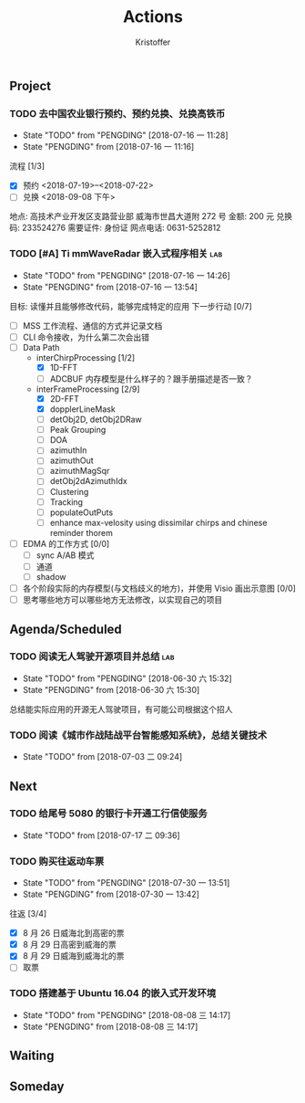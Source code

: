 #+TITLE: Actions
#+AUTHOR: Kristoffer
#+EMAIL: psuvtk@gmail.com
#+STARTUP: indent
#+STARTUP: showeverything
#+STARTUP: hidestars

** Project
*** TODO 去中国农业银行预约、预约兑换、兑换高铁币
SCHEDULED: <2018-07-16 一>
- State "TODO"       from "PENGDING"   [2018-07-16 一 11:28]
- State "PENGDING"   from              [2018-07-16 一 11:16]
流程 [1/3]
- [X] 预约  <2018-07-19>--<2018-07-22>
- [ ] 兑换 <2018-09-08 下午>
地点: 高技术产业开发区支路营业部 威海市世昌大道附 272 号
金额: 200 元
兑换码: 233524276
需要证件: 身份证
网点电话: 0631-5252812

*** TODO [#A] Ti mmWaveRadar 嵌入式程序相关                           :lab:
SCHEDULED: <2018-07-16 一>
- State "TODO"       from "PENGDING"   [2018-07-16 一 14:26]
- State "PENGDING"   from              [2018-07-16 一 13:54]
目标: 读懂并且能够修改代码，能够完成特定的应用
下一步行动 [0/7]
- [ ] MSS 工作流程、通信的方式并记录文档
- [ ] CLI 命令接收，为什么第二次会出错
- [ ] Data Path
  + interChirpProcessing [1/2]
    * [X] 1D-FFT
    * [ ] ADCBUF 内存模型是什么样子的？跟手册描述是否一致？
  + interFrameProcessing [2/9]
    * [X] 2D-FFT
    * [X] dopplerLineMask
    * [ ] detObj2D, detObj2DRaw
    * [ ] Peak Grouping
    * [ ] DOA
    * [ ] azimuthIn
    * [ ] azimuthOut
    * [ ] azimuthMagSqr
    * [ ] detObj2dAzimuthIdx
    * [ ] Clustering
    * [ ] Tracking
    * [ ] populateOutPuts
    * [ ] enhance max-velosity using dissimilar chirps and chinese reminder thorem
- [ ] EDMA 的工作方式 [0/0]
  + [ ] sync A/AB 模式
  + [ ] 通道
  + [ ] shadow
- [ ] 各个阶段实际的内存模型(与文档歧义的地方)，并使用 Visio 画出示意图 [0/0]
- [ ] 思考哪些地方可以哪些地方无法修改，以实现自己的项目
** Agenda/Scheduled
*** TODO 阅读无人驾驶开源项目并总结                                   :lab:
DEADLINE: <2018-07-31 二>
- State "TODO"       from "PENGDING"   [2018-06-30 六 15:32]
- State "PENGDING"   from              [2018-06-30 六 15:30]
总结能实际应用的开源无人驾驶项目，有可能公司根据这个招人

*** TODO 阅读《城市作战陆战平台智能感知系统》，总结关键技术
DEADLINE: <2018-07-31 二>
- State "TODO"       from              [2018-07-03 二 09:24]
** Next

*** TODO 给尾号 5080 的银行卡开通工行信使服务
- State "TODO"       from              [2018-07-17 二 09:36]
*** TODO 购买往返动车票
- State "TODO"       from "PENGDING"   [2018-07-30 一 13:51]
- State "PENGDING"   from              [2018-07-30 一 13:42]
往返 [3/4]
- [X] 8 月 26 日威海北到高密的票
- [X] 8 月 29 日高密到威海的票
- [X] 8 月 29 日威海到威海北的票
- [ ] 取票
*** TODO 搭建基于 Ubuntu 16.04 的嵌入式开发环境
- State "TODO"       from "PENGDING"   [2018-08-08 三 14:17]
- State "PENGDING"   from              [2018-08-08 三 14:17]
** Waiting

** Someday
